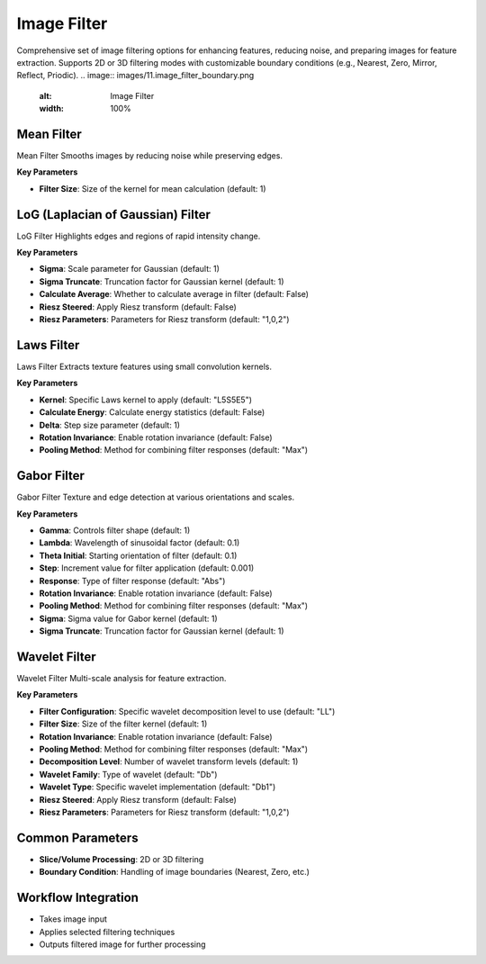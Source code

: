 Image Filter
------------

.. image:: images/11.image_filter.png
   :alt: Image Filter 
   :width: 100%
   
Comprehensive set of image filtering options for enhancing features, reducing noise, and preparing images for feature extraction.  
Supports 2D or 3D filtering modes with customizable boundary conditions (e.g., Nearest, Zero, Mirror, Reflect, Priodic).
.. image:: images/11.image_filter_boundary.png
   :alt: Image Filter 
   :width: 100%


Mean Filter
^^^^^^^^^^^^

.. image:: images/11.image_filter_mean.png
   :alt: Mean Filter
   :width: 100%

Mean Filter Smooths images by reducing noise while preserving edges.

**Key Parameters**

* **Filter Size**: Size of the kernel for mean calculation (default: 1)


LoG (Laplacian of Gaussian) Filter
^^^^^^^^^^^^

.. image:: images/11.image_filter_log.png
   :alt: LoG Filter
   :width: 100%

LoG Filter Highlights edges and regions of rapid intensity change.

**Key Parameters**

* **Sigma**: Scale parameter for Gaussian (default: 1)  
* **Sigma Truncate**: Truncation factor for Gaussian kernel (default: 1)  
* **Calculate Average**: Whether to calculate average in filter (default: False)  
* **Riesz Steered**: Apply Riesz transform (default: False)  
* **Riesz Parameters**: Parameters for Riesz transform (default: "1,0,2")


Laws Filter
^^^^^^^^^^^^

.. image:: images/11.image_filter_laws.png
   :alt: Laws Filter
   :width: 100%

Laws Filter Extracts texture features using small convolution kernels.

**Key Parameters**

* **Kernel**: Specific Laws kernel to apply (default: "L5S5E5")  
* **Calculate Energy**: Calculate energy statistics (default: False)  
* **Delta**: Step size parameter (default: 1)  
* **Rotation Invariance**: Enable rotation invariance (default: False)  
* **Pooling Method**: Method for combining filter responses (default: "Max")


Gabor Filter
^^^^^^^^^^^^

.. image:: images/11.image_filter_gabor.png
   :alt: Gabor Filter
   :width: 100%

Gabor Filter Texture and edge detection at various orientations and scales.

**Key Parameters**

* **Gamma**: Controls filter shape (default: 1)  
* **Lambda**: Wavelength of sinusoidal factor (default: 0.1)  
* **Theta Initial**: Starting orientation of filter (default: 0.1)  
* **Step**: Increment value for filter application (default: 0.001)  
* **Response**: Type of filter response (default: "Abs")  
* **Rotation Invariance**: Enable rotation invariance (default: False)  
* **Pooling Method**: Method for combining filter responses (default: "Max")  
* **Sigma**: Sigma value for Gabor kernel (default: 1)  
* **Sigma Truncate**: Truncation factor for Gaussian kernel (default: 1)

Wavelet Filter
^^^^^^^^^^^^

.. image:: images/11.image_filter_wavelet.png
   :alt: Wavelet Filter
   :width: 100%

Wavelet Filter Multi-scale analysis for feature extraction.

**Key Parameters**

* **Filter Configuration**: Specific wavelet decomposition level to use (default: "LL")  
* **Filter Size**: Size of the filter kernel (default: 1)  
* **Rotation Invariance**: Enable rotation invariance (default: False)  
* **Pooling Method**: Method for combining filter responses (default: "Max")  
* **Decomposition Level**: Number of wavelet transform levels (default: 1)  
* **Wavelet Family**: Type of wavelet (default: "Db")  
* **Wavelet Type**: Specific wavelet implementation (default: "Db1")  
* **Riesz Steered**: Apply Riesz transform (default: False)  
* **Riesz Parameters**: Parameters for Riesz transform (default: "1,0,2")


Common Parameters
^^^^^^^^^^^^^^^^^^

* **Slice/Volume Processing**: 2D or 3D filtering  
* **Boundary Condition**: Handling of image boundaries (Nearest, Zero, etc.)



Workflow Integration
^^^^^^^^^^^^^^^^^^^^
.. image:: images/11.filter_workflow.png
   :alt: Filter Workflow Integration
   :width: 100%

* Takes image input
* Applies selected filtering techniques
* Outputs filtered image for further processing
